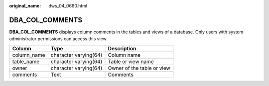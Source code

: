 :original_name: dws_04_0660.html

.. _dws_04_0660:

DBA_COL_COMMENTS
================

**DBA_COL_COMMENTS** displays column comments in the tables and views of a database. Only users with system administrator permissions can access this view.

=========== ===================== ==========================
Column      Type                  Description
=========== ===================== ==========================
column_name character varying(64) Column name
table_name  character varying(64) Table or view name
owner       character varying(64) Owner of the table or view
comments    Text                  Comments
=========== ===================== ==========================
